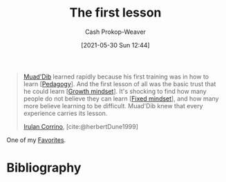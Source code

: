 :PROPERTIES:
:ID:       7c49d995-a4d4-4c95-84c0-9dae9d8ab498
:DIR:      /usr/local/google/home/cashweaver/proj/roam/attachments/7c49d995-a4d4-4c95-84c0-9dae9d8ab498
:LAST_MODIFIED: [2024-02-21 Wed 09:33]
:END:
#+title: The first lesson
#+hugo_custom_front_matter: :slug "7c49d995-a4d4-4c95-84c0-9dae9d8ab498"
#+author: Cash Prokop-Weaver
#+date: [2021-05-30 Sun 12:44]
#+filetags: :quote:

#+begin_quote
[[id:9f491719-8277-4aab-94fd-39c512730430][Muad'Dib]] learned rapidly because his first training was in how to learn [[[id:85cfa8c4-9c7b-47d9-a593-8548385027f7][Pedagogy]]]. And the first lesson of all was the basic trust that he could learn [[[id:c19c4cf1-9304-46b7-9441-8fed0ed17a57][Growth mindset]]]. It's shocking to find how many people do not believe they can learn [[[id:3a203296-7538-4986-a360-0db64356c9f5][Fixed mindset]]], and how many more believe learning to be difficult. Muad'Dib knew that every experience carries its lesson.

[[id:a0503d43-fe6f-4dfb-838c-4fc3ad2d64ea][Irulan Corrino]], [cite:@herbertDune1999]
#+end_quote

One of my [[id:2a586a0e-eddc-4903-9c90-7e3a91e3204c][Favorites]].

* Flashcards :noexport:
** [[id:9f491719-8277-4aab-94fd-39c512730430][Muad'Dib]] learned rapidly because {{his first training was in how to learn. And the first lesson of all was the basic trust that he could learn.}{full}@0} :fc:
:PROPERTIES:
:CREATED: [2022-11-15 Tue 09:51]
:FC_CREATED: 2022-11-15T17:52:36Z
:FC_TYPE:  cloze
:ID:       0e0ed81a-4d13-4e7b-a052-f385ea970d9e
:FC_BLOCKED_BY:       2d969c95-c855-4b71-8619-52c3f8192a29
:FC_CLOZE_MAX: 0
:FC_CLOZE_TYPE: deletion
:END:
:REVIEW_DATA:
| position | ease | box | interval | due                  |
|----------+------+-----+----------+----------------------|
|        0 | 2.20 |   8 |   334.53 | 2024-10-03T03:21:49Z |
:END:

*** Source
[cite:@herbertDune1999]
** And the first lesson of all was {{the basic trust that he could learn}@0} :fc:
:PROPERTIES:
:CREATED: [2022-11-26 Sat 06:43]
:FC_CREATED: 2022-11-26T14:44:13Z
:FC_TYPE:  cloze
:ID:       2d969c95-c855-4b71-8619-52c3f8192a29
:FC_CLOZE_MAX: 0
:FC_CLOZE_TYPE: deletion
:END:
:REVIEW_DATA:
| position | ease | box | interval | due                  |
|----------+------+-----+----------+----------------------|
|        0 | 1.75 |   8 |   144.23 | 2024-07-14T23:08:05Z |
:END:
*** Source
[cite:@herbertDune1999]
** Normal :fc:
:PROPERTIES:
:CREATED: [2023-01-30 Mon 07:27]
:FC_CREATED: 2023-01-30T15:28:51Z
:FC_TYPE:  normal
:ID:       2c9cbed0-73f8-466c-81f8-5ac5da550f24
:END:
:REVIEW_DATA:
| position | ease | box | interval | due                  |
|----------+------+-----+----------+----------------------|
| front    | 2.35 |   7 |   239.96 | 2024-03-28T00:20:01Z |
:END:

(full) [[id:7c49d995-a4d4-4c95-84c0-9dae9d8ab498][The first lesson]]

*** Back
[[id:9f491719-8277-4aab-94fd-39c512730430][Muad'Dib]] learned rapidly because his first training was in how to learn. And the first lesson of all was the basic trust that he could learn.
*** Source
[cite:@herbertDune1999]
* Bibliography
#+print_bibliography:
